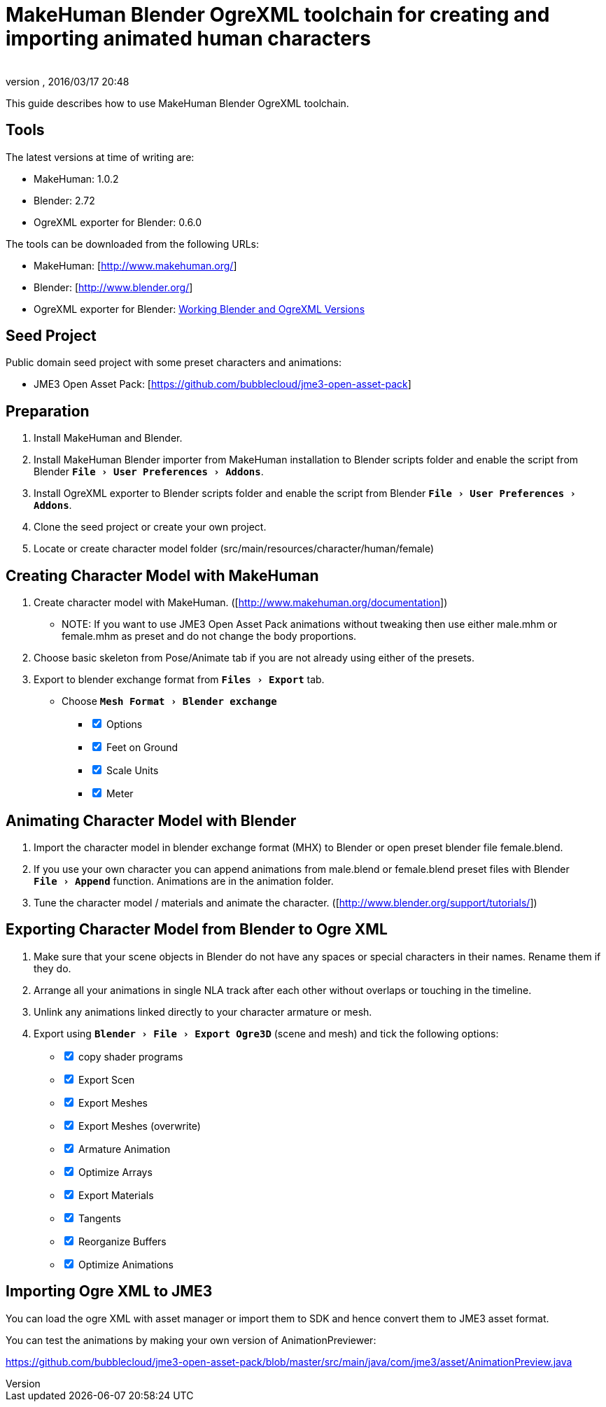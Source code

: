 = MakeHuman Blender OgreXML toolchain for creating and importing animated human characters
:author:
:revnumber:
:revdate: 2016/03/17 20:48
:relfileprefix: ../../
:imagesdir: ../..
:experimental:
ifdef::env-github,env-browser[:outfilesuffix: .adoc]


This guide describes how to use MakeHuman Blender OgreXML toolchain.


== Tools

The latest versions at time of writing are:

*  MakeHuman: 1.0.2
*  Blender: 2.72
*  OgreXML exporter for Blender: 0.6.0

The tools can be downloaded from the following URLs:

*  MakeHuman: [link:http://www.makehuman.org/][http://www.makehuman.org/]]
*  Blender: [link:http://www.blender.org/][http://www.blender.org/]]
*  OgreXML exporter for Blender: <<jme3/advanced/ogrecompatibility#,Working Blender and OgreXML Versions>>


== Seed Project

Public domain seed project with some preset characters and animations:

*  JME3 Open Asset Pack: [link:https://github.com/bubblecloud/jme3-open-asset-pack][https://github.com/bubblecloud/jme3-open-asset-pack]]


== Preparation

.  Install MakeHuman and Blender.
.  Install MakeHuman Blender importer from MakeHuman installation to Blender scripts folder and enable the script from Blender `menu:File[User Preferences>Addons]`.
.  Install OgreXML exporter to Blender scripts folder and enable the script from Blender `menu:File[User Preferences>Addons]`.
.  Clone the seed project or create your own project.
.  Locate or create character model folder (src/main/resources/character/human/female)


== Creating Character Model with MakeHuman

.  Create character model with MakeHuman. ([link:http://www.makehuman.org/documentation][http://www.makehuman.org/documentation]])
**  NOTE: If you want to use JME3 Open Asset Pack animations without tweaking then use either male.mhm or female.mhm as preset and do not change the body proportions.

.  Choose basic skeleton from Pose/Animate tab if you are not already using either of the presets.
.  Export to blender exchange format from `menu:Files[Export]` tab.
**  Choose `menu:Mesh Format[Blender exchange]` +
[%interactive]
*** [x] Options
*** [x] Feet on Ground
*** [x] Scale Units
*** [x] Meter



== Animating Character Model with Blender

.  Import the character model in blender exchange format (MHX) to Blender or open preset blender file female.blend.
.  If you use your own character you can append animations from male.blend or female.blend preset files with Blender `menu:File[Append]` function. Animations are in the animation folder.
.  Tune the character model / materials and animate the character. ([link:http://www.blender.org/support/tutorials/][http://www.blender.org/support/tutorials/]])


== Exporting Character Model from Blender to Ogre XML

.  Make sure that your scene objects in Blender do not have any spaces or special characters in their names. Rename them if they do.
.  Arrange all your animations in single NLA track after each other without overlaps or touching in the timeline.
.  Unlink any animations linked directly to your character armature or mesh.
.  Export using `menu:Blender[File>Export Ogre3D]` (scene and mesh) and tick the following options: +
[%interactive]
**  [x] copy shader programs
**  [x] Export Scen
**  [x] Export Meshes
**  [x] Export Meshes (overwrite)
**  [x] Armature Animation
**  [x] Optimize Arrays
**  [x] Export Materials
**  [x] Tangents
**  [x] Reorganize Buffers
**  [x] Optimize Animations



== Importing Ogre XML to JME3

You can load the ogre XML with asset manager or import them to SDK and hence convert them to JME3 asset format.

You can test the animations by making your own version of AnimationPreviewer:

link:https://github.com/bubblecloud/jme3-open-asset-pack/blob/master/src/main/java/com/jme3/asset/AnimationPreview.java[https://github.com/bubblecloud/jme3-open-asset-pack/blob/master/src/main/java/com/jme3/asset/AnimationPreview.java]

